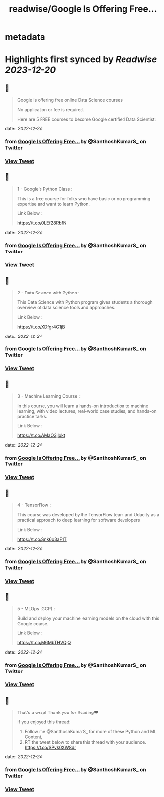 :PROPERTIES:
:title: readwise/Google Is Offering Free...
:END:


* metadata
:PROPERTIES:
:author: [[SanthoshKumarS_ on Twitter]]
:full-title: "Google Is Offering Free..."
:category: [[tweets]]
:url: https://twitter.com/SanthoshKumarS_/status/1606643516280655873
:image-url: https://pbs.twimg.com/profile_images/1605997847589326853/kfhjA-bc.jpg
:END:

* Highlights first synced by [[Readwise]] [[2023-12-20]]
** 📌
#+BEGIN_QUOTE
Google is offering free online Data Science courses.

No application or fee is required.

Here are 5 FREE courses to become Google certified Data Scientist: 
#+END_QUOTE
    date:: [[2022-12-24]]
*** from _Google Is Offering Free..._ by @SanthoshKumarS_ on Twitter
*** [[https://twitter.com/SanthoshKumarS_/status/1606643516280655873][View Tweet]]
** 📌
#+BEGIN_QUOTE
1 - Google's Python Class :

This is a free course for folks who have basic or no programming expertise and want to learn Python.

Link Below :

https://t.co/0LEf28RbfN 
#+END_QUOTE
    date:: [[2022-12-24]]
*** from _Google Is Offering Free..._ by @SanthoshKumarS_ on Twitter
*** [[https://twitter.com/SanthoshKumarS_/status/1606643518356836352][View Tweet]]
** 📌
#+BEGIN_QUOTE
2 - Data Science with Python :

This Data Science with Python program gives students a thorough overview of data science tools and approaches.

Link Below :

https://t.co/XDfgr4G1jB 
#+END_QUOTE
    date:: [[2022-12-24]]
*** from _Google Is Offering Free..._ by @SanthoshKumarS_ on Twitter
*** [[https://twitter.com/SanthoshKumarS_/status/1606643520491720704][View Tweet]]
** 📌
#+BEGIN_QUOTE
3 - Machine Learning Course :

In this course, you will learn a hands-on introduction to machine learning, with video lectures, real-world case studies, and hands-on practice tasks.

Link Below :

https://t.co/AMaO3jlokt 
#+END_QUOTE
    date:: [[2022-12-24]]
*** from _Google Is Offering Free..._ by @SanthoshKumarS_ on Twitter
*** [[https://twitter.com/SanthoshKumarS_/status/1606643522924433409][View Tweet]]
** 📌
#+BEGIN_QUOTE
4 - TensorFlow  :

This course was developed by the TensorFlow team and Udacity as a practical approach to deep learning for software developers

Link Below : 

https://t.co/Snk6o3aF1T 
#+END_QUOTE
    date:: [[2022-12-24]]
*** from _Google Is Offering Free..._ by @SanthoshKumarS_ on Twitter
*** [[https://twitter.com/SanthoshKumarS_/status/1606643524925067265][View Tweet]]
** 📌
#+BEGIN_QUOTE
5 - MLOps  (GCP) : 

Build and deploy your machine learning models on the cloud with this Google course.

Link Below :

https://t.co/M6MbTHVQjQ 
#+END_QUOTE
    date:: [[2022-12-24]]
*** from _Google Is Offering Free..._ by @SanthoshKumarS_ on Twitter
*** [[https://twitter.com/SanthoshKumarS_/status/1606643527286284288][View Tweet]]
** 📌
#+BEGIN_QUOTE
That's a wrap! Thank you for Reading❤

If you enjoyed this thread:

1. Follow me @SanthoshKumarS_ for more of these  Python and ML Content,
2. RT the tweet below to share this thread with your audience. https://t.co/SPvk0XW8dr 
#+END_QUOTE
    date:: [[2022-12-24]]
*** from _Google Is Offering Free..._ by @SanthoshKumarS_ on Twitter
*** [[https://twitter.com/SanthoshKumarS_/status/1606643578192773121][View Tweet]]